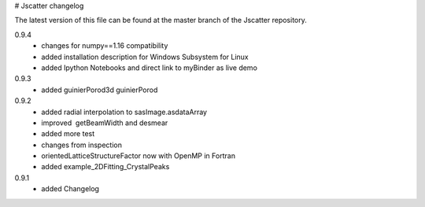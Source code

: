 # Jscatter changelog

The latest version of this file can be 
found at the master branch of the Jscatter repository.

0.9.4
 - changes for numpy==1.16 compatibility
 - added installation description for Windows Subsystem for Linux
 - added Ipython Notebooks and direct link to myBinder as live demo

0.9.3
 - added guinierPorod3d guinierPorod

0.9.2
 - added radial interpolation to sasImage.asdataArray
 - improved  getBeamWidth and desmear
 - added more test
 - changes from inspection
 - orientedLatticeStructureFactor now with OpenMP in Fortran
 - added example_2DFitting_CrystalPeaks

0.9.1
 - added Changelog








